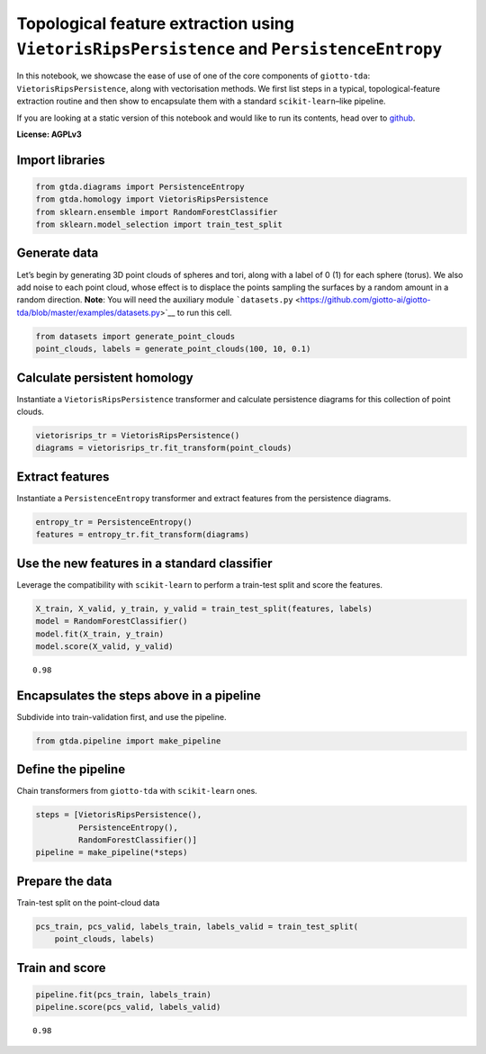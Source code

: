 Topological feature extraction using ``VietorisRipsPersistence`` and ``PersistenceEntropy``
===========================================================================================

In this notebook, we showcase the ease of use of one of the core
components of ``giotto-tda``: ``VietorisRipsPersistence``, along with
vectorisation methods. We first list steps in a typical,
topological-feature extraction routine and then show to encapsulate them
with a standard ``scikit-learn``–like pipeline.

If you are looking at a static version of this notebook and would like
to run its contents, head over to
`github <https://github.com/giotto-ai/giotto-tda/blob/master/examples/vietoris_rips_quickstart.ipynb>`__.

**License: AGPLv3**

Import libraries
----------------

.. code:: ipython3

    from gtda.diagrams import PersistenceEntropy
    from gtda.homology import VietorisRipsPersistence
    from sklearn.ensemble import RandomForestClassifier
    from sklearn.model_selection import train_test_split

Generate data
-------------

Let’s begin by generating 3D point clouds of spheres and tori, along
with a label of 0 (1) for each sphere (torus). We also add noise to each
point cloud, whose effect is to displace the points sampling the
surfaces by a random amount in a random direction. **Note**: You will
need the auxiliary module
```datasets.py`` <https://github.com/giotto-ai/giotto-tda/blob/master/examples/datasets.py>`__
to run this cell.

.. code:: ipython3

    from datasets import generate_point_clouds
    point_clouds, labels = generate_point_clouds(100, 10, 0.1)

Calculate persistent homology
-----------------------------

Instantiate a ``VietorisRipsPersistence`` transformer and calculate
persistence diagrams for this collection of point clouds.

.. code:: ipython3

    vietorisrips_tr = VietorisRipsPersistence()
    diagrams = vietorisrips_tr.fit_transform(point_clouds)

Extract features
----------------

Instantiate a ``PersistenceEntropy`` transformer and extract features
from the persistence diagrams.

.. code:: ipython3

    entropy_tr = PersistenceEntropy()
    features = entropy_tr.fit_transform(diagrams)

Use the new features in a standard classifier
---------------------------------------------

Leverage the compatibility with ``scikit-learn`` to perform a train-test
split and score the features.

.. code:: ipython3

    X_train, X_valid, y_train, y_valid = train_test_split(features, labels)
    model = RandomForestClassifier()
    model.fit(X_train, y_train)
    model.score(X_valid, y_valid)




.. parsed-literal::

    0.98



Encapsulates the steps above in a pipeline
------------------------------------------

Subdivide into train-validation first, and use the pipeline.

.. code:: ipython3

    from gtda.pipeline import make_pipeline

Define the pipeline
-------------------

Chain transformers from ``giotto-tda`` with ``scikit-learn`` ones.

.. code:: ipython3

    steps = [VietorisRipsPersistence(),
             PersistenceEntropy(),
             RandomForestClassifier()]
    pipeline = make_pipeline(*steps)

Prepare the data
----------------

Train-test split on the point-cloud data

.. code:: ipython3

    pcs_train, pcs_valid, labels_train, labels_valid = train_test_split(
        point_clouds, labels)

Train and score
---------------

.. code:: ipython3

    pipeline.fit(pcs_train, labels_train)
    pipeline.score(pcs_valid, labels_valid)




.. parsed-literal::

    0.98



